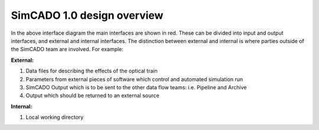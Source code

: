 SimCADO 1.0 design overview
===========================

.. figure::Design_Interface_Overview.PNG
    :width: 600

    The software design interface diagram for SimCADO 1.0

In the above interface diagram the main interfaces are shown in red. These can
be divided into input and output interfaces, and external and internal
interfaces. The distinction between external and internal is where parties
outside of the SimCADO team are involved. For example:

**External:**

#.  Data files for describing the effects of the optical train
#.  Parameters from external pieces of software which control and automated
    simulation run
#.  SimCADO Output which is to be sent to the other data flow teams:
    i.e. Pipeline and Archive
#.  Output which should be returned to an external source

**Internal:**

#. Local working directory


.. figure::Design_Interface_Diagram.PNG
    :width: 600

    The software design interface diagram for SimCADO 1.0
